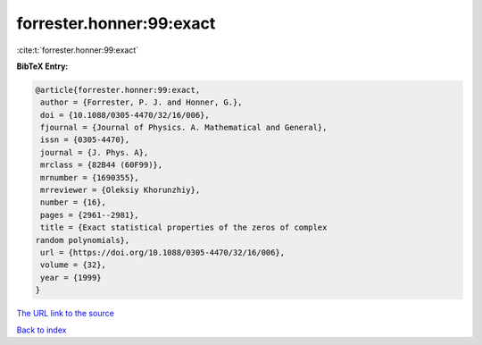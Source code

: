forrester.honner:99:exact
=========================

:cite:t:`forrester.honner:99:exact`

**BibTeX Entry:**

.. code-block:: bibtex

   @article{forrester.honner:99:exact,
    author = {Forrester, P. J. and Honner, G.},
    doi = {10.1088/0305-4470/32/16/006},
    fjournal = {Journal of Physics. A. Mathematical and General},
    issn = {0305-4470},
    journal = {J. Phys. A},
    mrclass = {82B44 (60F99)},
    mrnumber = {1690355},
    mrreviewer = {Oleksiy Khorunzhiy},
    number = {16},
    pages = {2961--2981},
    title = {Exact statistical properties of the zeros of complex
   random polynomials},
    url = {https://doi.org/10.1088/0305-4470/32/16/006},
    volume = {32},
    year = {1999}
   }
`The URL link to the source <ttps://doi.org/10.1088/0305-4470/32/16/006}>`_


`Back to index <../By-Cite-Keys.html>`_

